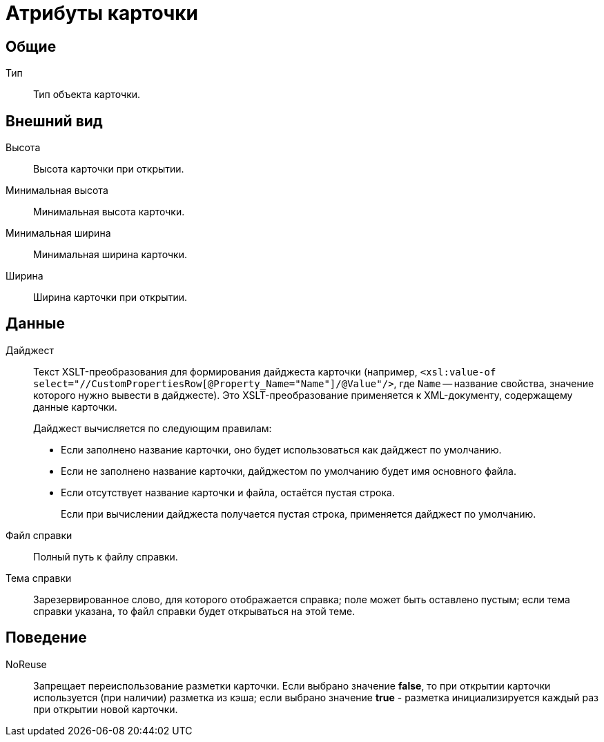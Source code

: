 = Атрибуты карточки

== Общие

Тип::
Тип объекта карточки.

== Внешний вид

Высота::
Высота карточки при открытии.
Минимальная высота::
Минимальная высота карточки.
Минимальная ширина::
Минимальная ширина карточки.
Ширина::
Ширина карточки при открытии.

== Данные

[#digest]
Дайджест::
Текст XSLT-преобразования для формирования дайджеста карточки (например, `<xsl:value-of select="//CustomPropertiesRow[@Property_Name="Name"]/@Value"/>`, где `Name` -- название свойства, значение которого нужно вывести в дайджесте). Это XSLT-преобразование применяется к XML-документу, содержащему данные карточки.
+
.Дайджест вычисляется по следующим правилам:
* Если заполнено название карточки, оно будет использоваться как дайджест по умолчанию.
* Если не заполнено название карточки, дайджестом по умолчанию будет имя основного файла.
* Если отсутствует название карточки и файла, остаётся пустая строка.
+
Если при вычислении дайджеста получается пустая строка, применяется дайджест по умолчанию.
+
Файл справки::
Полный путь к файлу справки.
Тема справки::
Зарезервированное слово, для которого отображается справка; поле может быть оставлено пустым; если тема справки указана, то файл справки будет открываться на этой теме.

== Поведение

NoReuse::
Запрещает переиспользование разметки карточки. Если выбрано значение *false*, то при открытии карточки используется (при наличии) разметка из кэша; если выбрано значение *true* - разметка инициализируется каждый раз при открытии новой карточки.

